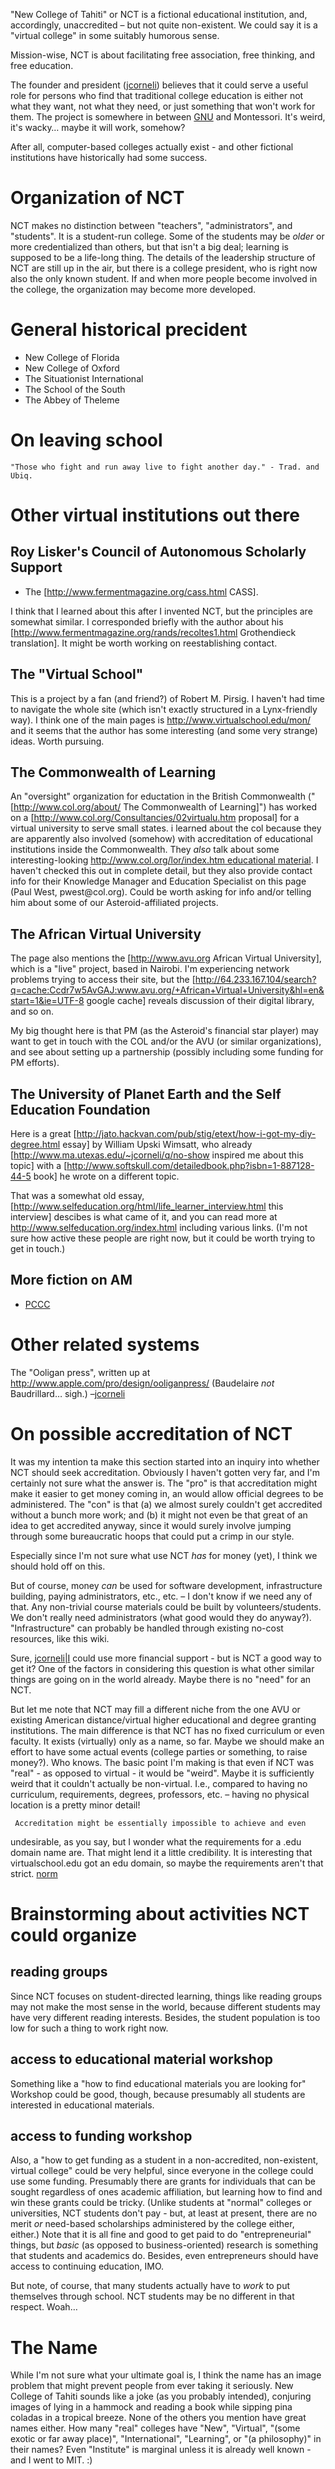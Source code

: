 #+STARTUP: showeverything logdone
#+options: num:nil

"New College of Tahiti" or NCT is a fictional educational institution,
and, accordingly, unaccredited -- but not quite non-existent.  We could say it is a "virtual college" in some suitably humorous sense.

Mission-wise, NCT is about facilitating free association, free thinking, and free
education.

The founder and president ([[file:jcorneli.org][jcorneli]]) believes that it could serve
a useful role for persons who find that traditional college education
is either not what they want, not what they need, or just something
that won't work for them.  The project is somewhere in between [[file:GNU.org][GNU]]
and Montessori.  It's weird, it's wacky... maybe it will work,
somehow?

After all, computer-based colleges actually exist - and
other fictional institutions have historically had some success.

* Organization of NCT

NCT makes no distinction between "teachers", "administrators", and "students".
It is a student-run college.  Some of the students may be /older/ or more
credentialized than others, but that isn't a big deal; learning is supposed to
be a life-long thing.  The details of the leadership structure of NCT are still
up in the air, but there is a college president, who is right now also the only
known student.  If and when more people become involved in the college, the
organization may become more developed.

* General historical precident

 * New College of Florida
 * New College of Oxford
 * The Situationist International
 * The School of the South
 * The Abbey of Theleme

* On leaving school

: "Those who fight and run away live to fight another day." - Trad. and Ubiq.

* Other virtual institutions out there

**  Roy Lisker's Council of Autonomous Scholarly Support

 * The [http://www.fermentmagazine.org/cass.html CASS].

I think that I learned about this after I invented NCT, but the principles are
somewhat similar.  I corresponded briefly with the author about his
[http://www.fermentmagazine.org/rands/recoltes1.html  Grothendieck translation].
It might be worth working on reestablishing contact.

**  The "Virtual School"

This is a project by a fan (and friend?) of Robert M. Pirsig.
I haven't had time to navigate the whole site (which isn't exactly
structured in a Lynx-friendly way).  I think one of the main
pages is http://www.virtualschool.edu/mon/ and it seems that the
author has some interesting (and some very strange) ideas.
Worth pursuing.

** The Commonwealth of Learning

An "oversight" organization for eductation in the British Commonwealth
("[http://www.col.org/about/ The Commonwealth of Learning]") has worked on a
[http://www.col.org/Consultancies/02virtualu.htm proposal] for a virtual
university to serve small states.  i learned about the col because they are
apparently also involved (somehow) with accreditation of educational
institutions inside the Commonwealth.  They /also/ talk about some
interesting-looking [[file:http://www.col.org/lor/index.htm educational material.org][http://www.col.org/lor/index.htm educational material]].
I haven't checked this out in complete detail, but they also provide contact
info for their Knowledge Manager and Education Specialist on this page (Paul
West, pwest@col.org).  Could be worth asking for info and/or telling him about
some of our Asteroid-affiliated projects.

** The African Virtual University

The page also mentions the [http://www.avu.org African Virtual University], which is
a "live" project, based in Nairobi.  I'm experiencing network problems trying to
access their site,
but the [http://64.233.167.104/search?q=cache:Ccdr7w5AvGAJ:www.avu.org/+African+Virtual+University&hl=en&start=1&ie=UTF-8 google cache]
reveals discussion of their digital library, and so on.

My big thought here is that PM (as the Asteroid's financial star player) may
want to get in touch with the COL and/or the AVU (or similar organizations), and
see about setting up a partnership (possibly including some funding for PM
efforts).

**  The University of Planet Earth and the Self Education Foundation

Here is a great [http://jato.hackvan.com/pub/stig/etext/how-i-got-my-diy-degree.html essay] by William Upski Wimsatt,
who already [http://www.ma.utexas.edu/~jcorneli/q/no-show inspired me about this topic]
with a [http://www.softskull.com/detailedbook.php?isbn=1-887128-44-5 book] he wrote on a different topic.

That was a somewhat old essay,
[http://www.selfeducation.org/html/life_learner_interview.html this interview]
descibes is what came of it, and you can read more at
 http://www.selfeducation.org/index.html
including various links.  (I'm not sure how active these people are
right now, but it could be worth trying to get in touch.)

** More fiction on AM

 * [[file:PCCC.org][PCCC]]


* Other related systems

The "Ooligan press", written up at http://www.apple.com/pro/design/ooliganpress/
(Baudelaire /not/ Baudrillard... sigh.) --[[file:jcorneli.org][jcorneli]]


* On possible accreditation of NCT

It was my intention ta make this section started into an inquiry into whether
NCT should seek accreditation.  Obviously I haven't gotten very far, and I'm
certainly not sure what the answer is.  The "pro" is that accreditation might
make it easier to get money coming in, an would allow official degrees to be
administered.  The "con" is that (a) we almost surely couldn't get accredited
without a bunch more work; and (b) it might not even be that great of an idea to
get accredited anyway, since it would surely involve jumping through some
bureaucratic hoops that could put a crimp in our style.

Especially since I'm not sure what use NCT /has/ for money (yet), I think we
should hold off on this.

But of course, money /can/ be used for software development, infrastructure
building, paying administrators, etc., etc. -- I don't know if we need any of
that.  Any non-trivial course materials could be built by volunteers/students.
We don't really need administrators (what good would they do anyway?).
"Infrastructure" can probably be handled through existing no-cost resources,
like this wiki.

Sure, [[file:jcorneli|I.org][jcorneli|I]] could use more financial support - but is NCT a good way to
get it?  One of the factors in considering this question is what other similar
things are going on in the world already.  Maybe there is no "need" for an NCT.

But let me note that NCT may fill a different niche from the one AVU or existing
American distance/virtual higher educational and degree granting institutions.
The main difference is that NCT has no fixed curriculum or even faculty.  It
exists (virtually) only as a name, so far.  Maybe we should make an effort to
have some actual events (college parties or something, to raise money?).  Who
knows.  The basic point I'm making is that even if NCT was "real" - as opposed
to virtual - it would be "weird".  Maybe it is sufficiently weird that it
couldn't actually be non-virtual.  I.e., compared to having no curriculum,
requirements, degrees, professors, etc. -- having no physical location is a
pretty minor detail!

:  Accreditation might be essentially impossible to achieve and even
undesirable, as you say, but I wonder what the requirements for a .edu
domain name are.  That might lend it a little credibility.  It is
interesting that virtualschool.edu got an edu domain, so maybe the
requirements aren't that strict. [[file:norm.org][norm]]



* Brainstorming about activities NCT could organize

** reading groups
Since NCT focuses on student-directed learning, things like reading groups may
not make the most sense in the world, because different students may have very
different reading interests.  Besides, the student population is too low for
such a thing to work right now.

** access to educational material workshop
Something like a "how to find educational materials you are looking for"
Workshop could be good, though, because presumably all students are interested
in educational materials.

** access to funding workshop
Also, a "how to get funding as a student in a non-accredited, non-existent,
virtual college" could be very helpful, since everyone in the college could use
some funding.  Presumably there are grants for individuals that can be sought
regardless of ones academic affiliation, but learning how to find and win these
grants could be tricky.  (Unlike students at "normal" colleges or universities,
NCT students don't pay - but, at least at present, there are no merit /or/
need-based scholarships administered by the college either, either.)  Note that
it is all fine and good to get paid to do "entrepreneurial" things, but
/basic/ (as opposed to business-oriented) research is something that students
and academics do.  Besides, even entrepreneurs should have access to continuing
education, IMO.

But note, of course, that many students actually have to /work/ to put
themselves through school.  NCT students may be no different in that
respect. Woah...

* The Name

While I'm not sure what your ultimate goal is, I think the name has
an image problem that might prevent people from ever taking it
seriously.  New College of Tahiti sounds like a joke (as you probably
intended), conjuring images of lying in a hammock and reading a book while sipping
pina coladas in a tropical breeze.  None of the others you mention have
great names either.  How many "real" colleges have "New", "Virtual",
"(some exotic or far away place)", "International", "Learning", or "(a
philosophy)" in their names?  Even "Institute" is marginal unless it is
already well known - and I went to MIT. :)

Traditional places have names like "(rich-sounding person's name)
University/College" or "University of (place)" or "(place) College" or
(shudder) a religion-based name.  E.g., Corneli University would sound
good were it not for the fact that a misspelled version of that already
exists.  Or even Megill University. :)

If you think a traditional name is deceptive - encouraging people to
make misleading claims on their resumes - some kind of non-traditional but
still non-joke name might still be better if people are to take it
seriously.

Or maybe you mean this whole thing to be only a joke, in which case
my comments are of course inapplicable.  I'm not sure whether by
"fictional" you mean permanently so.

[[file:norm.org][norm]] 5 Aug 2006

What's in a name?

I don't think of the thing as a permanent joke, but I do like the fact
that the name raises eyebrows.  It is an "artfully chosen" name -
and in particular, NCT is something of a "conceptual art" project.

On the other hand, towards the concrete end of the spectrum, I've
considered actually moving to Tahiti to start the college at some
point.  Of course, until otherwise stated this "concrete" idea is
itself pure fantasy!  But I've relatively recently learned that it is
a good idea to "concretize" conceptual art projects -- otherwise they
really aren't as interesting.

The reason for choosing "Tahiti" is complex; it is evocative of the
things you mentioned, yes, and other things.  Tahiti is, in
particular, an /island/ -- and separated from the resources of the
mainland, including the "knowledge resources" you find in places like
Cambridge, Mass. or even Minneapolis, Minn.

One of the main assertions underlying the project that one should be
able get "full access" to knowledge resources even while situated in a
remote, insular, location -- and this is one of the objectives of
[[file:HDM.org][HDM]] and related projects.  The application here is that if there
is no need to go to physical libraries or lecture halls, then the
student is significantly less bound to Universities in their physical
form.  Perhaps a hammock is as suitable a base of operations as any
other.

I'm entirely happy to be flexible on the name.  At this point,
spelling out a clear vision for the project seems to be a more important concern -
if this is going to be anything more than an ambiguous metaphor for some
vague sentiment.

--[[file:jcorneli.org][jcorneli]]

* The Logo

I currently envision the logo as follows:

A shield with three points on top and one point on bottom, divided
into three sections, one with a star above palm trees on an ocean
beach, one with a broken string of pearls and a sharpened pencil and other ephemera on a table-top, and one with a sheep at the
bottom of a ha-ha.  It is embedded in a ring with two phrases going around it
separated by dots.  Around the top is the college's name in latin, and around
the bottom, its logo.

Semi-schematically:
 
     novum collegium tahitia

   .           ..           .
    ........................
     .....            .....
     .....    STAR    .....
      ....................
      ....................
       ....          ....
       ....  PEARLS  ....
        ................
        ................
         ...        ...
         ...  HAHA  ...
          ............
           ..........
            ........
             ......
               ..
   
 plus quam bibliotheca et gymnasium

--[[file:jcorneli.org][jcorneli]]
